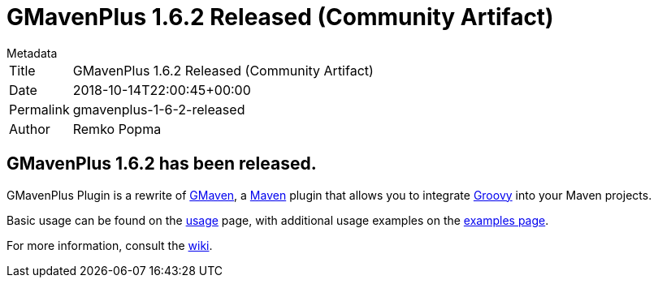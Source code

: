 = GMavenPlus 1.6.2 Released (Community Artifact)

.Metadata
****
[horizontal,options="compact"]
Title:: GMavenPlus 1.6.2 Released (Community Artifact)
Date:: 2018-10-14T22:00:45+00:00
Permalink:: gmavenplus-1-6-2-released
Author:: Remko Popma
****

== GMavenPlus 1.6.2 has been released.

GMavenPlus Plugin is a rewrite of https://github.com/groovy/gmaven[GMaven],
a http://maven.apache.org/[Maven] plugin that allows you to
integrate http://groovy-lang.org/[Groovy] into your Maven projects.

Basic usage can be found on the
https://github.com/groovy/GMavenPlus/wiki/Usage[usage] page,
with additional usage examples on the
https://github.com/groovy/GMavenPlus/wiki/Examples[examples page].

For more information, consult the https://github.com/groovy/GMavenPlus/wiki[wiki].